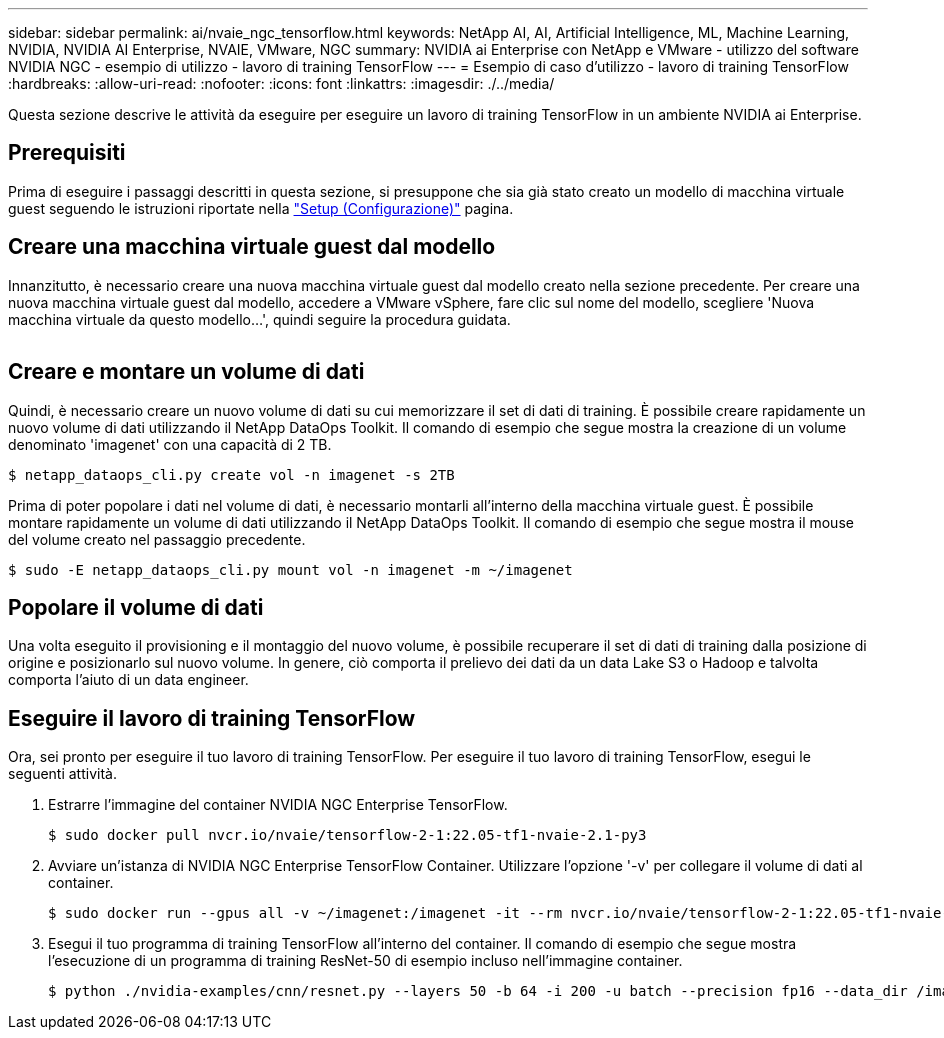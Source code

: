 ---
sidebar: sidebar 
permalink: ai/nvaie_ngc_tensorflow.html 
keywords: NetApp AI, AI, Artificial Intelligence, ML, Machine Learning, NVIDIA, NVIDIA AI Enterprise, NVAIE, VMware, NGC 
summary: NVIDIA ai Enterprise con NetApp e VMware - utilizzo del software NVIDIA NGC - esempio di utilizzo - lavoro di training TensorFlow 
---
= Esempio di caso d'utilizzo - lavoro di training TensorFlow
:hardbreaks:
:allow-uri-read: 
:nofooter: 
:icons: font
:linkattrs: 
:imagesdir: ./../media/


[role="lead"]
Questa sezione descrive le attività da eseguire per eseguire un lavoro di training TensorFlow in un ambiente NVIDIA ai Enterprise.



== Prerequisiti

Prima di eseguire i passaggi descritti in questa sezione, si presuppone che sia già stato creato un modello di macchina virtuale guest seguendo le istruzioni riportate nella link:nvaie_ngc_setup.html["Setup (Configurazione)"] pagina.



== Creare una macchina virtuale guest dal modello

Innanzitutto, è necessario creare una nuova macchina virtuale guest dal modello creato nella sezione precedente. Per creare una nuova macchina virtuale guest dal modello, accedere a VMware vSphere, fare clic sul nome del modello, scegliere 'Nuova macchina virtuale da questo modello...', quindi seguire la procedura guidata.

image:nvaie_image4.png[""]



== Creare e montare un volume di dati

Quindi, è necessario creare un nuovo volume di dati su cui memorizzare il set di dati di training. È possibile creare rapidamente un nuovo volume di dati utilizzando il NetApp DataOps Toolkit. Il comando di esempio che segue mostra la creazione di un volume denominato 'imagenet' con una capacità di 2 TB.

....
$ netapp_dataops_cli.py create vol -n imagenet -s 2TB
....
Prima di poter popolare i dati nel volume di dati, è necessario montarli all'interno della macchina virtuale guest. È possibile montare rapidamente un volume di dati utilizzando il NetApp DataOps Toolkit. Il comando di esempio che segue mostra il mouse del volume creato nel passaggio precedente.

....
$ sudo -E netapp_dataops_cli.py mount vol -n imagenet -m ~/imagenet
....


== Popolare il volume di dati

Una volta eseguito il provisioning e il montaggio del nuovo volume, è possibile recuperare il set di dati di training dalla posizione di origine e posizionarlo sul nuovo volume. In genere, ciò comporta il prelievo dei dati da un data Lake S3 o Hadoop e talvolta comporta l'aiuto di un data engineer.



== Eseguire il lavoro di training TensorFlow

Ora, sei pronto per eseguire il tuo lavoro di training TensorFlow. Per eseguire il tuo lavoro di training TensorFlow, esegui le seguenti attività.

. Estrarre l'immagine del container NVIDIA NGC Enterprise TensorFlow.
+
....
$ sudo docker pull nvcr.io/nvaie/tensorflow-2-1:22.05-tf1-nvaie-2.1-py3
....
. Avviare un'istanza di NVIDIA NGC Enterprise TensorFlow Container. Utilizzare l'opzione '-v' per collegare il volume di dati al container.
+
....
$ sudo docker run --gpus all -v ~/imagenet:/imagenet -it --rm nvcr.io/nvaie/tensorflow-2-1:22.05-tf1-nvaie-2.1-py3
....
. Esegui il tuo programma di training TensorFlow all'interno del container. Il comando di esempio che segue mostra l'esecuzione di un programma di training ResNet-50 di esempio incluso nell'immagine container.
+
....
$ python ./nvidia-examples/cnn/resnet.py --layers 50 -b 64 -i 200 -u batch --precision fp16 --data_dir /imagenet/data
....

